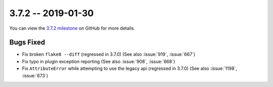 3.7.2 -- 2019-01-30
-------------------

You can view the `3.7.2 milestone`_ on GitHub for more details.

Bugs Fixed
~~~~~~~~~~

- Fix broken ``flake8 --diff`` (regressed in 3.7.0) (See also :issue:`919`,
  :issue:`667`)

- Fix typo in plugin exception reporting (See also :issue:`908`,
  :issue:`668`)

- Fix ``AttributeError`` while attempting to use the legacy api (regressed in
  3.7.0) (See also :issue:`1198`, :issue:`673`)

.. all links
.. _3.7.2 milestone:
    https://github.com/pycqa/flake8/milestone/24
